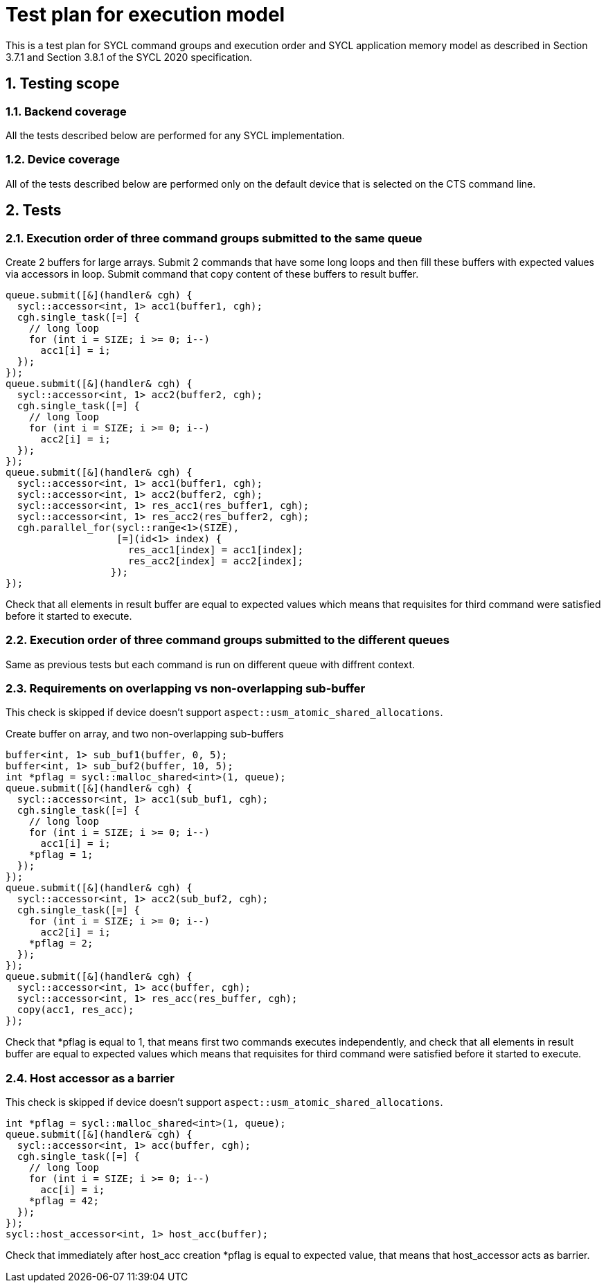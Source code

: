 :sectnums:
:xrefstyle: short

= Test plan for execution model

This is a test plan for SYCL command groups and execution order and SYCL application memory model as described in Section 3.7.1 and Section 3.8.1 of the SYCL 2020 specification.

== Testing scope

=== Backend coverage

All the tests described below are performed for any SYCL implementation.

=== Device coverage

All of the tests described below are performed only on the default device that
is selected on the CTS command line.

== Tests

=== Execution order of three command groups submitted to the same queue

Create 2 buffers for large arrays. Submit 2 commands that have some long loops and then fill these buffers with expected values via accessors in loop.
Submit command that copy content of these buffers to result buffer.

[source,c++]
----
queue.submit([&](handler& cgh) {
  sycl::accessor<int, 1> acc1(buffer1, cgh);
  cgh.single_task([=] {
    // long loop
    for (int i = SIZE; i >= 0; i--)
      acc1[i] = i;
  });
});
queue.submit([&](handler& cgh) {
  sycl::accessor<int, 1> acc2(buffer2, cgh);
  cgh.single_task([=] {
    // long loop
    for (int i = SIZE; i >= 0; i--)
      acc2[i] = i;
  });
});
queue.submit([&](handler& cgh) {
  sycl::accessor<int, 1> acc1(buffer1, cgh);
  sycl::accessor<int, 1> acc2(buffer2, cgh);
  sycl::accessor<int, 1> res_acc1(res_buffer1, cgh);
  sycl::accessor<int, 1> res_acc2(res_buffer2, cgh);
  cgh.parallel_for(sycl::range<1>(SIZE),
                   [=](id<1> index) {
                     res_acc1[index] = acc1[index];
                     res_acc2[index] = acc2[index];
                  });
});
----

Check that all elements in result buffer are equal to expected values which means that requisites for third command were satisfied before it started to execute.

=== Execution order of three command groups submitted to the different queues

Same as previous tests but each command is run on different queue with diffrent context.

=== Requirements on overlapping vs non-overlapping sub-buffer

This check is skipped if device doesn't support `aspect::usm_atomic_shared_allocations`.

Create buffer on array, and two non-overlapping sub-buffers

[source,c++]
----
buffer<int, 1> sub_buf1(buffer, 0, 5);
buffer<int, 1> sub_buf2(buffer, 10, 5);
int *pflag = sycl::malloc_shared<int>(1, queue);
queue.submit([&](handler& cgh) {
  sycl::accessor<int, 1> acc1(sub_buf1, cgh);
  cgh.single_task([=] {
    // long loop
    for (int i = SIZE; i >= 0; i--)
      acc1[i] = i;
    *pflag = 1;
  });
});
queue.submit([&](handler& cgh) {
  sycl::accessor<int, 1> acc2(sub_buf2, cgh);
  cgh.single_task([=] {
    for (int i = SIZE; i >= 0; i--)
      acc2[i] = i;
    *pflag = 2;
  });
});
queue.submit([&](handler& cgh) {
  sycl::accessor<int, 1> acc(buffer, cgh);
  sycl::accessor<int, 1> res_acc(res_buffer, cgh);
  copy(acc1, res_acc);
});
----

Check that *pflag is equal to 1, that means first two commands executes independently, and check that all elements in result buffer are equal to expected values which means that requisites for third command were satisfied before it started to execute.

=== Host accessor as a barrier

This check is skipped if device doesn't support `aspect::usm_atomic_shared_allocations`.

[source,c++]
----
int *pflag = sycl::malloc_shared<int>(1, queue);
queue.submit([&](handler& cgh) {
  sycl::accessor<int, 1> acc(buffer, cgh);
  cgh.single_task([=] {
    // long loop
    for (int i = SIZE; i >= 0; i--)
      acc[i] = i;
    *pflag = 42;
  });
});
sycl::host_accessor<int, 1> host_acc(buffer);
----

Check that immediately after host_acc creation *pflag is equal to expected value, that means that host_accessor acts as barrier.

